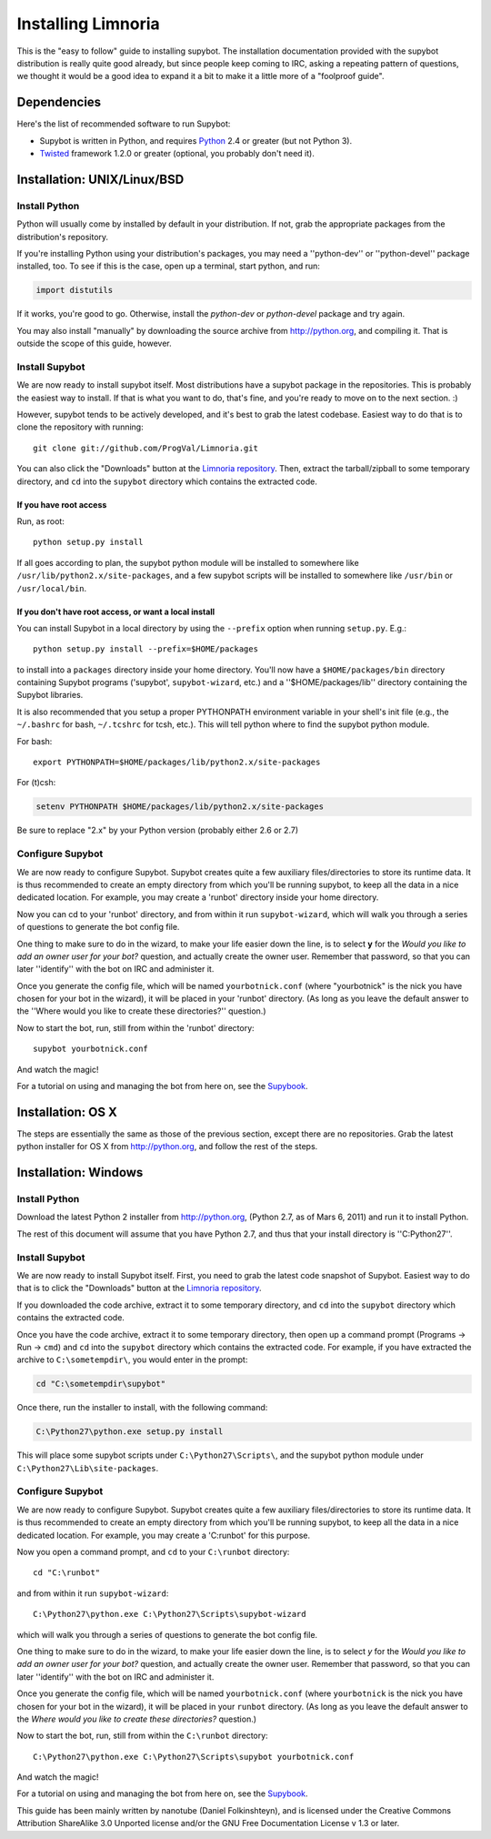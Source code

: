 .. highlight:: bash

.. _use-install:

*******************
Installing Limnoria
*******************

This is the "easy to follow" guide to installing supybot. The installation
documentation provided with the supybot distribution is really quite good
already, but since people keep coming to IRC, asking a repeating pattern of
questions, we thought it would be a good idea to expand it a bit to make it
a little more of a "foolproof guide".

Dependencies
============

Here's the list of recommended software to run Supybot:

* Supybot is written in Python, and requires `Python`_
  2.4 or greater (but not Python 3). 
* `Twisted`_ framework 1.2.0 or greater (optional, you probably don't need it).

.. _Python: http://www.python.org/
.. _Twisted: http://twistedmatrix.com/

Installation: UNIX/Linux/BSD
============================

Install Python
--------------

Python will usually come by installed by default in your distribution. If not,
grab the appropriate packages from the distribution's repository.

If you're installing Python using your distribution's packages, you may need a
''python-dev'' or ''python-devel'' package installed, too. To see if this is
the case, open up a terminal, start python, and run:

.. code-block:: python

    import distutils

If it works, you're good to go. Otherwise, install the `python-dev` or
`python-devel` package and try again.

You may also install "manually" by downloading the source archive from
http://python.org, and compiling it. That is outside the scope of this guide,
however.

Install Supybot
---------------

We are now ready to install supybot itself. Most distributions have a supybot
package in the repositories. This is probably the easiest way to install. If
that is what you want to do, that's fine, and you're ready to move on to the
next section. :)

However, supybot tends to be actively developed, and it's best to grab the
latest codebase. Easiest way to do that is to clone the repository with
running::

    git clone git://github.com/ProgVal/Limnoria.git

You can also click the "Downloads" button at the `Limnoria repository`_. Then,
extract the tarball/zipball to some temporary directory, and ``cd`` into the
``supybot`` directory which contains the extracted code.

.. _Limnoria repository: https://github.com/ProgVal/Limnoria 

If you have root access
^^^^^^^^^^^^^^^^^^^^^^^

Run, as root::

    python setup.py install

If all goes according to plan, the supybot python module will be installed to
somewhere like ``/usr/lib/python2.x/site-packages``, and a few supybot scripts
will be installed to somewhere like ``/usr/bin`` or ``/usr/local/bin``.

If you don't have root access, or want a local install
^^^^^^^^^^^^^^^^^^^^^^^^^^^^^^^^^^^^^^^^^^^^^^^^^^^^^^

You can install Supybot in a local directory by using the ``--prefix`` option
when running ``setup.py``.  E.g.::

    python setup.py install --prefix=$HOME/packages

to install into a ``packages`` directory inside your home directory. You'll now
have a ``$HOME/packages/bin`` directory containing Supybot programs ('supybot',
``supybot-wizard``, etc.) and a ''$HOME/packages/lib'' directory containing the
Supybot libraries. 

It is also recommended that you setup a proper PYTHONPATH environment variable
in your shell's init file (e.g., the ``~/.bashrc`` for bash, ``~/.tcshrc`` for
tcsh, etc.). This will tell python where to find the supybot python module.

For bash::

    export PYTHONPATH=$HOME/packages/lib/python2.x/site-packages

For (t)csh:

.. code-block:: csh

    setenv PYTHONPATH $HOME/packages/lib/python2.x/site-packages

Be sure to replace "2.x" by your Python version (probably either 2.6 or 2.7)

Configure Supybot
-----------------

We are now ready to configure Supybot. Supybot creates quite a few auxiliary
files/directories to store its runtime data. It is thus recommended to create
an empty directory from which you'll be running supybot, to keep all the data
in a nice dedicated location. For example, you may create a 'runbot' directory
inside your home directory. 

Now you can cd to your 'runbot' directory, and from within it run
``supybot-wizard``, which will walk you through a series of questions to
generate the bot config file. 

One thing to make sure to do in the wizard, to make your life easier down the
line, is to select **y** for the *Would you like to add an owner user for your
bot?* question, and actually create the owner user. Remember that password, so
that you can later ''identify'' with the bot on IRC and administer it.

Once you generate the config file, which will be named ``yourbotnick.conf``
(where "yourbotnick" is the nick you have chosen for your bot in the wizard),
it will be placed in your 'runbot' directory. (As long as you leave the default
answer to the ''Where would you like to create these directories?'' question.) 

Now to start the bot, run, still from within the 'runbot' directory::

    supybot yourbotnick.conf

And watch the magic!

For a tutorial on using and managing the bot from here on, see the `Supybook`_.

.. _Supybook: http://supybook.fealdia.org/

Installation: OS X
==================

The steps are essentially the same as those of the previous section, except
there are no repositories. Grab the latest python installer for OS X from
http://python.org, and follow the rest of the steps.

Installation: Windows
=====================

Install Python
--------------

Download the latest Python 2 installer from http://python.org, (Python 2.7, as
of Mars 6, 2011) and run it to install Python.

The rest of this document will assume that you have Python 2.7, and thus that
your install directory is ''C:\Python27''.

Install Supybot
---------------

We are now ready to install Supybot itself. First, you need to grab the latest
code snapshot of Supybot. Easiest way to do that is to  click the "Downloads"
button at the `Limnoria repository`_.

If you downloaded the code archive, extract it to some temporary directory,
and ``cd`` into the ``supybot`` directory which contains the extracted code.

Once you have the code archive, extract it to some temporary directory, then
open up a command prompt (Programs -> Run -> ``cmd``) and ``cd`` into the
``supybot`` directory which contains the extracted code. For example, if you
have extracted the archive to ``C:\sometempdir\``, you would enter in the
prompt:

.. code-block:: bat

    cd "C:\sometempdir\supybot"

Once there, run the installer to install, with the following command:

.. code-block:: bat

    C:\Python27\python.exe setup.py install

This will place some supybot scripts under ``C:\Python27\Scripts\``, and the
supybot python module under ``C:\Python27\Lib\site-packages``.

.. _Limnoria repository: https://github.com/ProgVal/Limnoria

Configure Supybot
-----------------

We are now ready to configure Supybot. Supybot creates quite a few auxiliary
files/directories to store its runtime data. It is thus recommended to create
an empty directory from which you'll be running supybot, to keep all the data
in a nice dedicated location. For example, you may create a 'C:\runbot' for
this purpose. 

Now you open a command prompt, and ``cd`` to your ``C:\runbot`` directory::

    cd "C:\runbot"

and from within it run ``supybot-wizard``::

    C:\Python27\python.exe C:\Python27\Scripts\supybot-wizard

which will walk you through a series of questions to generate the bot config
file. 

One thing to make sure to do in the wizard, to make your life easier down the
line, is to select *y* for the *Would you like to add an owner user for
your bot?* question, and actually create the owner user. Remember that
password, so that you can later ''identify'' with the bot on IRC and
administer it.

Once you generate the config file, which will be named ``yourbotnick.conf``
(where ``yourbotnick`` is the nick you have chosen for your bot in the wizard),
it will be placed in your ``runbot`` directory. (As long as you leave the
default answer to the *Where would you like to create these directories?*
question.) 

Now to start the bot, run, still from within the ``C:\runbot`` directory::

    C:\Python27\python.exe C:\Python27\Scripts\supybot yourbotnick.conf

And watch the magic!

For a tutorial on using and managing the bot from here on, see the `Supybook`_.

This guide has been mainly written by nanotube (Daniel Folkinshteyn), and is
licensed under the Creative Commons Attribution ShareAlike 3.0 Unported license
and/or the GNU Free Documentation License v 1.3 or later.

.. _Supybook: http://supybook.fealdia.org/
